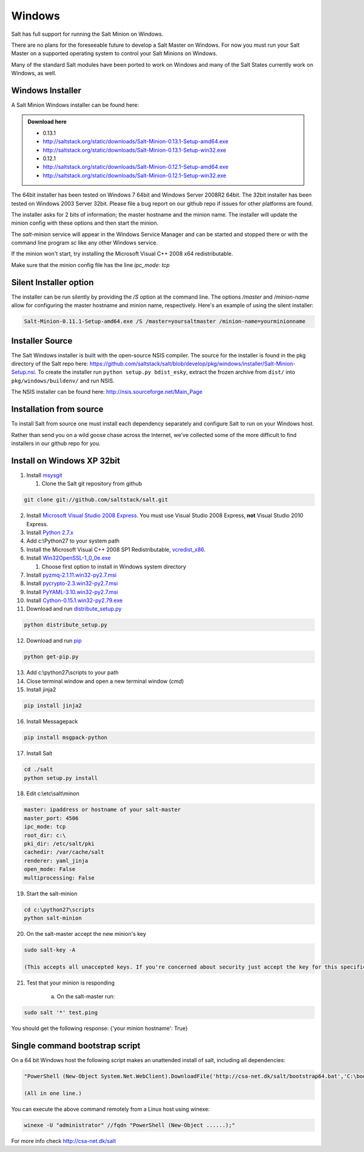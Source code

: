 =======
Windows
=======

Salt has full support for running the Salt Minion on Windows.

There are no plans for the foreseeable future to develop a Salt
Master on Windows. For now you must run your Salt Master on a
supported operating system to control your Salt Minions on Windows.

Many of the standard Salt modules have been ported to work on Windows
and many of the Salt States currently work on Windows, as well.

Windows Installer
=================

A Salt Minion Windows installer can be found here:

.. admonition:: Download here

    * 0.13.1
    * http://saltstack.org/static/downloads/Salt-Minion-0.13.1-Setup-amd64.exe
    * http://saltstack.org/static/downloads/Salt-Minion-0.13.1-Setup-win32.exe

    * 0.12.1  
    * http://saltstack.org/static/downloads/Salt-Minion-0.12.1-Setup-amd64.exe
    * http://saltstack.org/static/downloads/Salt-Minion-0.12.1-Setup-win32.exe

The 64bit installer has been tested on Windows 7 64bit and Windows Server
2008R2 64bit. The 32bit installer has been tested on Windows 2003 Server 32bit.
Please file a bug report on our github repo if issues for other platforms are
found.

The installer asks for 2 bits of information; the master hostname and the
minion name. The installer will update the minion config with these options and
then start the minion.

The `salt-minion` service will appear in the Windows Service Manager and can be
started and stopped there or with the command line program `sc` like any other
Windows service.

If the minion won't start, try installing the Microsoft Visual C++ 2008 x64
redistributable.

Make sure that the minion config file has the line `ipc_mode: tcp`

Silent Installer option
=======================

The installer can be run silently by providing the `/S` option at the command
line. The options `/master` and `/minion-name` allow for configuring the master
hostname and minion name, respectively. Here's an example of using the silent
installer:

.. code-block:: bash

    Salt-Minion-0.11.1-Setup-amd64.exe /S /master=yoursaltmaster /minion-name=yourminionname

Installer Source
================

The Salt Windows installer is built with the open-source NSIS compiler. The
source for the installer is found in the pkg directory of the Salt repo here:
https://github.com/saltstack/salt/blob/develop/pkg/windows/installer/Salt-Minion-Setup.nsi.
To create the installer run ``python setup.py bdist_esky``, extract the
frozen archive from ``dist/`` into ``pkg/windows/buildenv/`` and run NSIS.

The NSIS installer can be found here: http://nsis.sourceforge.net/Main_Page


Installation from source
========================

To install Salt from source one must install each dependency separately and
configure Salt to run on your Windows host.

Rather than send you on a wild goose chase across the Internet, we've collected
some of the more difficult to find installers in our github repo for you.


Install on Windows XP 32bit
===========================
1.  Install `msysgit`_

    1. Clone the Salt git repository from github

.. code-block:: bash

        git clone git://github.com/saltstack/salt.git

2.  Install `Microsoft Visual Studio 2008 Express`_.
    You must use Visual Studio 2008 Express, **not** Visual Studio 2010 Express.

3.  Install `Python 2.7.x`_

4.  Add c:\\Python27 to your system path

5.  Install the Microsoft Visual C++ 2008 SP1 Redistributable, `vcredist_x86`_.

6.  Install `Win32OpenSSL-1_0_0e.exe`_

    #.  Choose first option to install in Windows system directory

7.  Install `pyzmq-2.1.11.win32-py2.7.msi`_

8.  Install `pycrypto-2.3.win32-py2.7.msi`_

9.  Install `PyYAML-3.10.win32-py2.7.msi`_

10.  Install `Cython-0.15.1.win32-py2.79.exe`_

11.  Download and run `distribute_setup.py`_

.. code-block:: bash

    python distribute_setup.py

12.  Download and run `pip`_

.. code-block:: bash

        python get-pip.py

13.  Add c:\\python27\\scripts to your path

14.  Close terminal window and open a new terminal window (*cmd*)

15.  Install jinja2

.. code-block:: bash

        pip install jinja2

16.  Install Messagepack

.. code-block:: bash

        pip install msgpack-python

17.  Install Salt

.. code-block:: bash

        cd ./salt
        python setup.py install

18.  Edit c:\\etc\\salt\\minon

.. code-block:: bash

        master: ipaddress or hostname of your salt-master
        master_port: 4506
        ipc_mode: tcp
        root_dir: c:\
        pki_dir: /etc/salt/pki
        cachedir: /var/cache/salt
        renderer: yaml_jinja
        open_mode: False
        multiprocessing: False

19.  Start the salt-minion

.. code-block:: bash

        cd c:\python27\scripts
        python salt-minion

20.  On the salt-master accept the new minion's key

.. code-block:: bash

        sudo salt-key -A

        (This accepts all unaccepted keys. If you're concerned about security just accept the key for this specific minion)

21.  Test that your minion is responding

        a.  On the salt-master run:

.. code-block:: bash

        sudo salt '*' test.ping


You should get the following response: {'your minion hostname': True}


Single command bootstrap script
===============================

On a 64 bit Windows host the following script makes an unattended install of salt, including all dependencies:

.. code-block:: bash

        "PowerShell (New-Object System.Net.WebClient).DownloadFile('http://csa-net.dk/salt/bootstrap64.bat','C:\bootstrap.bat');(New-Object -com Shell.Application).ShellExecute('C:\bootstrap.bat');"

	(All in one line.)

You can execute the above command remotely from a Linux host using winexe:

.. code-block:: bash

        winexe -U "administrator" //fqdn "PowerShell (New-Object ......);"


For more info check `http://csa-net.dk/salt`_


.. _http://csa-net.dk/salt: http://csa-net.dk/salt
.. _msysgit: http://code.google.com/p/msysgit/downloads/list?can=3
.. _Microsoft Visual Studio 2008 Express: http://www.microsoft.com/en-gb/download/details.aspx?id=20682
.. _Python 2.7.x: http://www.python.org
.. _vcredist_x86: http://www.microsoft.com/download/en/details.aspx?id=5582
.. _Win32OpenSSL-1_0_0e.exe: http://www.slproweb.com/products/Win32OpenSSL.html
.. _pyzmq-2.1.11.win32-py2.7.msi: https://github.com/zeromq/pyzmq/downloads
.. _pycrypto-2.3.win32-py2.7.msi: http://www.voidspace.org.uk/python/modules.shtml#pycrypto
.. _PyYAML-3.10.win32-py2.7.msi: http://pyyaml.org/wiki/PyYAML
.. _Cython-0.15.1.win32-py2.79.exe: http://www.lfd.uci.edu/~gohlke/pythonlibs/#cython
.. _distribute_setup.py: http://python-distribute.org/distribute_setup.py
.. _pip: https://raw.github.com/pypa/pip/master/contrib/get-pip.py
